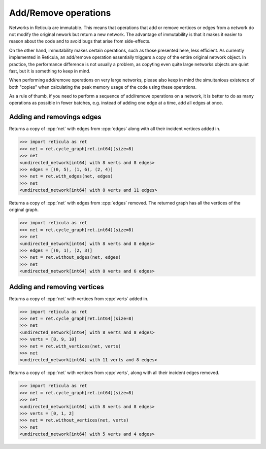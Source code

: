 Add/Remove operations
=====================

Networks in Reticula are immutable. This means that operations that add or
remove vertices or edges from a network do not modify the original nework but
return a new network. The advantage of immutability is that it makes it easier
to reason about the code and to avoid bugs that arise from side-effects.

On the other hand, immutability makes certain operations, such as those
presented here, less efficient. As currently implemented in Reticula, an
add/remove operation essentially triggers a copy of the entire original network
object. In practice, the performance difference is not usually a problem, as
copyting even quite large networks objects are quiet fast, but it is something
to keep in mind.

When performing add/remove operations on very large networks, please also keep
in mind the simultanious existence of both "copies" when calculating the peak
memory usage of the code using these operations.

As a rule of thumb, if you need to perform a sequence of add/remove operations
on a network, it is better to do as many operations as possible in fewer batches,
e.g. instead of adding one edge at a time, add all edges at once.

Adding and removings edges
--------------------------

.. tab-set::

  .. tab-item:: Python
    :sync: python

    .. py:function:: with_edges(network, edges)


  .. tab-item:: C++
    :sync: cpp

    .. cpp:function:: template <network_edge EdgeT, \
          std::ranges::input_range EdgeRange> \
        requires std::same_as<std::ranges::range_value_t<EdgeRange>, EdgeT> \
        network<EdgeT> \
        with_edges(const network<EdgeT>& net, EdgeRange&& edges)

Returns a copy of :cpp:`net` with edges from :cpp:`edges` along with all their
incident vertices added in.


.. code-block:: pycon

  >>> import reticula as ret
  >>> net = ret.cycle_graph[ret.int64](size=8)
  >>> net
  <undirected_network[int64] with 8 verts and 8 edges>
  >>> edges = [(0, 5), (1, 6), (2, 4)]
  >>> net = ret.with_edges(net, edges)
  >>> net
  <undirected_network[int64] with 8 verts and 11 edges>

.. tab-set::

  .. tab-item:: Python
    :sync: python

    .. py:function:: without_edges(network, edges)


  .. tab-item:: C++
    :sync: cpp

    .. cpp:function:: template <network_edge EdgeT, \
          std::ranges::input_range EdgeRange> \
        requires std::same_as<std::ranges::range_value_t<EdgeRange>, EdgeT> \
        network<EdgeT> \
        without_edges(const network<EdgeT>& net, EdgeRange&& edges)

Returns a copy of :cpp:`net` with edges from :cpp:`edges` removed. The returned
graph has all the vertices of the original graph.

.. code-block:: pycon

   >>> import reticula as ret
   >>> net = ret.cycle_graph[ret.int64](size=8)
   >>> net
   <undirected_network[int64] with 8 verts and 8 edges>
   >>> edges = [(0, 1), (2, 3)]
   >>> net = ret.without_edges(net, edges)
   >>> net
   <undirected_network[int64] with 8 verts and 6 edges>


Adding and removing vertices
----------------------------

.. tab-set::

  .. tab-item:: Python
    :sync: python

    .. py:function:: with_vertices(network, verts)

  .. tab-item:: C++
    :sync: cpp

    .. cpp:function:: template <network_edge EdgeT, \
          std::ranges::input_range VertRange> \
        requires std::same_as<std::ranges::range_value_t<VertRange>,\
          EdgeT::VetexType> \
        network<EdgeT> \
        with_vertices(const network<EdgeT>& net, VertRange&& verts)

Returns a copy of :cpp:`net` with vertices from :cpp:`verts` added in.


.. code-block:: pycon

  >>> import reticula as ret
  >>> net = ret.cycle_graph[ret.int64](size=8)
  >>> net
  <undirected_network[int64] with 8 verts and 8 edges>
  >>> verts = [8, 9, 10]
  >>> net = ret.with_vertices(net, verts)
  >>> net
  <undirected_network[int64] with 11 verts and 8 edges>


.. tab-set::

  .. tab-item:: Python
    :sync: python

    .. py:function:: without_vertices(network, verts)

  .. tab-item:: C++
    :sync: cpp

    .. cpp:function:: template <network_edge EdgeT, \
          std::ranges::input_range VertRange> \
        requires std::same_as<std::ranges::range_value_t<VertRange>,\
          EdgeT::VetexType> \
        network<EdgeT> \
        without_vertices(const network<EdgeT>& net, VertRange&& verts)

Returns a copy of :cpp:`net` with vertices from :cpp:`verts`, along with all
their incident edges removed.

.. code-block:: pycon

   >>> import reticula as ret
   >>> net = ret.cycle_graph[ret.int64](size=8)
   >>> net
   <undirected_network[int64] with 8 verts and 8 edges>
   >>> verts = [0, 1, 2]
   >>> net = ret.without_vertices(net, verts)
   >>> net
   <undirected_network[int64] with 5 verts and 4 edges>
